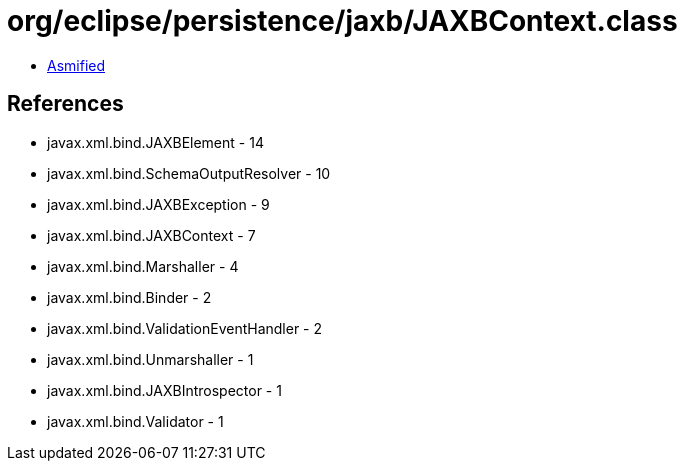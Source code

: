 = org/eclipse/persistence/jaxb/JAXBContext.class

 - link:JAXBContext-asmified.java[Asmified]

== References

 - javax.xml.bind.JAXBElement - 14
 - javax.xml.bind.SchemaOutputResolver - 10
 - javax.xml.bind.JAXBException - 9
 - javax.xml.bind.JAXBContext - 7
 - javax.xml.bind.Marshaller - 4
 - javax.xml.bind.Binder - 2
 - javax.xml.bind.ValidationEventHandler - 2
 - javax.xml.bind.Unmarshaller - 1
 - javax.xml.bind.JAXBIntrospector - 1
 - javax.xml.bind.Validator - 1
